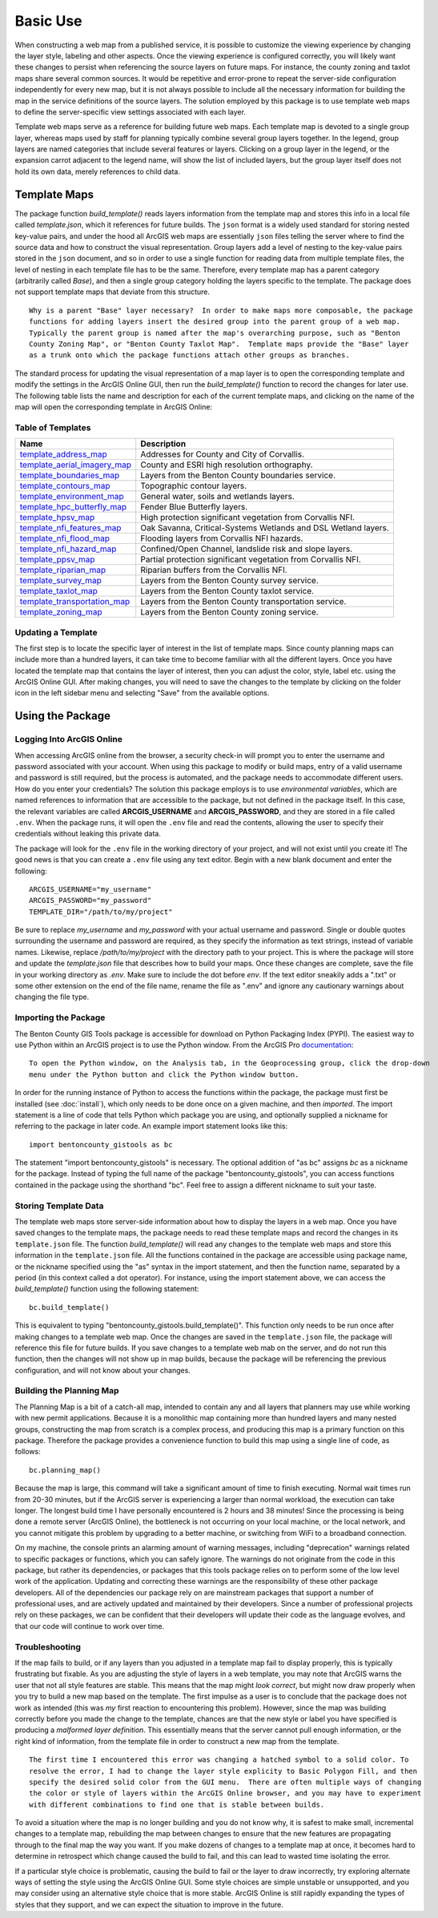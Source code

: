 =====
Basic Use
=====

When constructing a web map from a published service, it is possible to customize the viewing experience by changing the layer style, labeling and other aspects.  Once the viewing experience is configured correctly, you will likely want these changes to persist when referencing the source layers on future maps.  For instance, the county zoning and taxlot maps share several common sources.  It would be repetitive and error-prone to repeat the server-side configuration independently for every new map, but it is not always possible to include all the necessary information for building the map in the service definitions of the source layers.  The solution employed by this package is to use template web maps to define the server-specific view settings associated with each layer.

Template web maps serve as a reference for building future web maps.  Each template map is devoted to a single group layer, whereas maps used by staff for planning typically combine several group layers together.  In the legend, group layers are named categories that include several features or layers.  Clicking on a group layer in the legend, or the expansion carrot adjacent to the legend name, will show the list of included layers, but the group layer itself does not hold its own data, merely references to child data.

Template Maps
-------------
The package function `build_template()` reads layers information from the template map and stores this info in a local file called `template.json`, which it references for future builds.  The ``json`` format is a widely used standard for storing nested key-value pairs, and under the hood all ArcGIS web maps are essentially ``json`` files telling the server where to find the source data and how to construct the visual representation.  Group layers add a level of nesting to the key-value pairs stored in the ``json`` document, and so in order to use a single function for reading data from multiple template files, the level of nesting in each template file has to be the same.  Therefore, every template map has a parent category (arbitrarily called `Base`), and then a single group category holding the layers specific to the template.  The package does not support template maps that deviate from this structure.

::

        Why is a parent "Base" layer necessary?  In order to make maps more composable, the package
        functions for adding layers insert the desired group into the parent group of a web map.
        Typically the parent group is named after the map's overarching purpose, such as "Benton
        County Zoning Map", or "Benton County Taxlot Map".  Template maps provide the "Base" layer
        as a trunk onto which the package functions attach other groups as branches.

The standard process for updating the visual representation of a map layer is to open the corresponding template and modify the settings in the ArcGIS Online GUI, then run the `build_template()` function to record the changes for later use.  The following table lists the name and description for each of the current template maps, and clicking on the name of the map will open the corresponding template in ArcGIS Online:

Table of Templates
^^^^^^^^^^^^^^^^^^
+------------------------------+----------------------------------------------------------------+
|Name                          |Description                                                     |
+==============================+================================================================+
|template_address_map_         | Addresses for County and City of Corvallis.                    |
+------------------------------+----------------------------------------------------------------+
|template_aerial_imagery_map_  | County and ESRI high resolution orthography.                   |
+------------------------------+----------------------------------------------------------------+
|template_boundaries_map_      | Layers from the Benton County boundaries service.              |
+------------------------------+----------------------------------------------------------------+
|template_contours_map_        | Topographic contour layers.                                    |
+------------------------------+----------------------------------------------------------------+
|template_environment_map_     | General water, soils and wetlands layers.                      |
+------------------------------+----------------------------------------------------------------+
|template_hpc_butterfly_map_   | Fender Blue Butterfly layers.                                  |
+------------------------------+----------------------------------------------------------------+
|template_hpsv_map_            | High protection significant vegetation from Corvallis NFI.     |
+------------------------------+----------------------------------------------------------------+
|template_nfi_features_map_    | Oak Savanna, Critical-Systems Wetlands and DSL Wetland layers. |
+------------------------------+----------------------------------------------------------------+
|template_nfi_flood_map_       | Flooding layers from Corvallis NFI hazards.                    |
+------------------------------+----------------------------------------------------------------+
|template_nfi_hazard_map_      | Confined/Open Channel, landslide risk and slope layers.        |
+------------------------------+----------------------------------------------------------------+
|template_ppsv_map_            | Partial protection significant vegetation from Corvallis NFI.  |
+------------------------------+----------------------------------------------------------------+
|template_riparian_map_        | Riparian buffers from the Corvallis NFI.                       |
+------------------------------+----------------------------------------------------------------+
|template_survey_map_          | Layers from the Benton County survey service.                  |
+------------------------------+----------------------------------------------------------------+
|template_taxlot_map_          | Layers from the Benton County taxlot service.                  |
+------------------------------+----------------------------------------------------------------+
|template_transportation_map_  | Layers from the Benton County transportation service.          |
+------------------------------+----------------------------------------------------------------+
|template_zoning_map_          | Layers from the Benton County zoning service.                  |
+------------------------------+----------------------------------------------------------------+

.. _template_address_map: https://bentoncountygis.maps.arcgis.com/home/item.html?id=5c507b0f03084f33b8da587cbd4b830b
.. _template_aerial_imagery_map: https://bentoncountygis.maps.arcgis.com/home/item.html?id=4cb460dcb6464724b2e99ba696d5dd77
.. _template_boundaries_map: https://bentoncountygis.maps.arcgis.com/home/item.html?id=c8595e39c1fe4971819d74e7318d1dbd
.. _template_contours_map: https://bentoncountygis.maps.arcgis.com/home/item.html?id=1e0e9975687741a897e2ff4c7dd3b8e0
.. _template_environment_map: https://bentoncountygis.maps.arcgis.com/home/item.html?id=a2612a21ccf3458e945ac971390cf5dc
.. _template_hpc_butterfly_map: https://bentoncountygis.maps.arcgis.com/home/item.html?id=6f3467fcdeea4d839d01bff403a5e891
.. _template_hpsv_map: https://bentoncountygis.maps.arcgis.com/home/item.html?id=d9b5d23af3044405afe06e8d488d8b64
.. _template_nfi_features_map: https://bentoncountygis.maps.arcgis.com/home/item.html?id=4b01743efdb94a3fa54e0f542aad987a
.. _template_nfi_flood_map: https://bentoncountygis.maps.arcgis.com/home/item.html?id=ee08f36f69b24f2599bea34563215a17
.. _template_nfi_hazard_map: https://bentoncountygis.maps.arcgis.com/home/item.html?id=9db5a09c12454347871a522f6af851d8
.. _template_ppsv_map: https://bentoncountygis.maps.arcgis.com/home/item.html?id=a0e7e1cb85c54fd39b95eed20d1aded9
.. _template_riparian_map: https://bentoncountygis.maps.arcgis.com/home/item.html?id=dbeaf45e240a41178879f64751d6954d
.. _template_survey_map: https://bentoncountygis.maps.arcgis.com/home/item.html?id=28cbe6fcdc7c49cba8f95666644b7fda
.. _template_taxlot_map: https://bentoncountygis.maps.arcgis.com/home/item.html?id=a409c55c9e0440488c4ab3ce5e10659d
.. _template_transportation_map: https://bentoncountygis.maps.arcgis.com/home/item.html?id=8cd34cff9a43406dae69c69fa42829b9
.. _template_zoning_map: https://bentoncountygis.maps.arcgis.com/home/item.html?id=1f417e7ca2c54a8e99ffb7b373c3c229

Updating a Template
^^^^^^^^^^^^^^^^^^^

The first step is to locate the specific layer of interest in the list of template maps.  Since county planning maps can include more than a hundred layers, it can take time to become familiar with all the different layers.  Once you have located the template map that contains the layer of interest, then you can adjust the color, style, label etc. using the ArcGIS Online GUI.  After making changes, you will need to save the changes to the template by clicking on the folder icon in the left sidebar menu and selecting "Save" from the available options.


Using the Package
-----------------


Logging Into ArcGIS Online
^^^^^^^^^^^^^^^^^^^^^^^^^^

When accessing ArcGIS online from the browser, a security check-in will prompt you to enter the username and password associated with your account.  When using this package to modify or build maps, entry of a valid username and password is still required, but the process is automated, and the package needs to accommodate different users.  How do you enter your credentials?  The solution this package employs is to use *environmental variables*, which are named references to information that are accessible to the package, but not defined in the package itself.  In this case, the relevant variables are called **ARCGIS_USERNAME** and **ARCGIS_PASSWORD**, and they are stored in a file called ``.env``.  When the package runs, it will open the ``.env`` file and read the contents, allowing the user to specify their credentials without leaking this private data.

The package will look for the ``.env`` file in the working directory of your project, and will not exist until you create it!  The good news is that you can create a ``.env`` file using any text editor.  Begin with a new blank document and enter the following:

::

        ARCGIS_USERNAME="my_username"
        ARCGIS_PASSWORD="my_password"
        TEMPLATE_DIR="/path/to/my/project"

Be sure to replace *my_username* and *my_password* with your actual username and password.  Single or double quotes surrounding the username and password are required, as they specify the information as text strings, instead of variable names.  Likewise, replace */path/to/my/project* with the directory path to your project.  This is where the package will store and update the *template.json* file that describes how to build your maps.  Once these changes are complete, save the file in your working directory as *.env*.  Make sure to include the dot before *env*.  If the text editor sneakily adds a ".txt" or some other extension on the end of the file name, rename the file as ".env" and ignore any cautionary warnings about changing the file type.

Importing the Package
^^^^^^^^^^^^^^^^^^^^^

The Benton County GIS Tools package is accessible for download on Python Packaging Index (PYPI).  The easiest way to use Python within an ArcGIS project is to use the Python window.  From the ArcGIS Pro documentation_:

.. _documentation: https://pro.arcgis.com/en/pro-app/2.8/arcpy/get-started/python-window.htm

::

        To open the Python window, on the Analysis tab, in the Geoprocessing group, click the drop-down
        menu under the Python button and click the Python window button.


In order for the running instance of Python to access the functions within the package, the package must first be installed (see :doc:`install`), which only needs to be done once on a given machine, and then *imported*.  The import statement is a line of code that tells Python which package you are using, and optionally supplied a nickname for referring to the package in later code.  An example import statement looks like this:

::

        import bentoncounty_gistools as bc

The statement "import bentoncounty_gistools" is necessary.  The optional addition of "as bc" assigns *bc* as a nickname for the package.  Instead of typing the full name of the package "bentoncounty_gistools", you can access functions contained in the package using the shorthand "bc".  Feel free to assign a different nickname to suit your taste.

Storing Template Data
^^^^^^^^^^^^^^^^^^^^^

The template web maps store server-side information about how to display the layers in a web map.  Once you have saved changes to the template maps, the package needs to read these template maps and record the changes in its ``template.json`` file.  The function *build_template()* will read any changes to the template web maps and store this information in the ``template.json`` file.  All the functions contained in the package are accessible using package name, or the nickname specified using the "as" syntax in the import statement, and then the function name, separated by a period (in this context called a dot operator).  For instance, using the import statement above, we can access the *build_template()* function using the following statement:

::

        bc.build_template()

This is equivalent to typing "bentoncounty_gistools.build_template()".  This function only needs to be run once after making changes to a template web map.  Once the changes are saved in the ``template.json`` file, the package will reference this file for future builds.  If you save changes to a template web mab on the server, and do not run this function, then the changes will not show up in map builds, because the package will be referencing the previous configuration, and will not know about your changes.

Building the Planning Map
^^^^^^^^^^^^^^^^^^^^^^^^^

The Planning Map is a bit of a catch-all map, intended to contain any and all layers that planners may use while working with new permit applications.  Because it is a monolithic map containing more than hundred layers and many nested groups, constructing the map from scratch is a complex process, and producing this map is a primary function on this package.  Therefore the package provides a convenience function to build this map using a single line of code, as follows:

::

        bc.planning_map()

Because the map is large, this command will take a significant amount of time to finish executing.  Normal wait times run from 20-30 minutes, but if the ArcGIS server is experiencing a larger than normal workload, the execution can take longer.  The longest build time I have personally encountered is 2 hours and 38 minutes!  Since the processing is being done a remote server (ArcGIS Online), the bottleneck is not occurring on your local machine, or the local network, and you cannot mitigate this problem by upgrading to a better machine, or switching from WiFi to a broadband connection.

On my machine, the console prints an alarming amount of warning messages, including "deprecation" warnings related to specific packages or functions, which you can safely ignore.  The warnings do not originate from the code in this package, but rather its dependencies, or packages that this tools package relies on to perform some of the low level work of the application.  Updating and correcting these warnings are the responsibility of these other package developers.  All of the dependencies our package rely on are mainstream packages that support a number of professional uses, and are actively updated and maintained by their developers.  Since a number of professional projects rely on these packages, we can be confident that their developers will update their code as the language evolves, and that our code will continue to work over time.

Troubleshooting
^^^^^^^^^^^^^^^

If the map fails to build, or if any layers than you adjusted in a template map fail to display properly, this is typically frustrating but fixable.  As you are adjusting the style of layers in a web template, you may note that ArcGIS warns the user that not all style features are stable.  This means that the map might *look correct*, but might now draw properly when you try to build a new map based on the template.  The first impulse as a user is to conclude that the package does not work as intended (this was *my* first reaction to encountering this problem).  However, since the map was building correctly before you made the change to the template, chances are that the new style or label you have specified is producing a *malformed layer definition*.  This essentially means that the server cannot pull enough information, or the right kind of information, from the template file in order to construct a new map from the template.

::

        The first time I encountered this error was changing a hatched symbol to a solid color. To
        resolve the error, I had to change the layer style explicity to Basic Polygon Fill, and then
        specify the desired solid color from the GUI menu.  There are often multiple ways of changing
        the color or style of layers within the ArcGIS Online browser, and you may have to experiment
        with different combinations to find one that is stable between builds.

To avoid a situation where the map is no longer building and you do not know why, it is safest to make small, incremental changes to a template map, rebuilding the map between changes to ensure that the new features are propagating through to the final map the way you want.  If you make dozens of changes to a template map at once, it becomes hard to determine in retrospect which change caused the build to fail, and this can lead to wasted time isolating the error.

If a particular style choice is problematic, causing the build to fail or the layer to draw incorrectly, try exploring alternate ways of setting the style using the ArcGIS Online GUI.  Some style choices are simple unstable or unsupported, and you may consider using an alternative style choice that is more stable.  ArcGIS Online is still rapidly expanding the types of styles that they support, and we can expect the situation to improve in the future.
